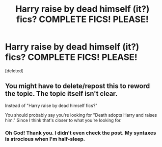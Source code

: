 #+TITLE: Harry raise by dead himself (it?) fics? COMPLETE FICS! PLEASE!

* Harry raise by dead himself (it?) fics? COMPLETE FICS! PLEASE!
:PROPERTIES:
:Score: 4
:DateUnix: 1590108066.0
:DateShort: 2020-May-22
:FlairText: Request
:END:
[deleted]


** You might have to delete/repost this to reword the topic. The topic itself isn't clear.

Instead of "Harry raise by dead himself fics?"

You should probably say you're looking for "Death adopts Harry and raises him." Since I think that's closer to what you're looking for.
:PROPERTIES:
:Author: Vercalos
:Score: 1
:DateUnix: 1590113394.0
:DateShort: 2020-May-22
:END:

*** Oh God! Thank you. I didn't even check the post. My syntaxes is atrocious when I'm half-sleep.
:PROPERTIES:
:Author: Im-Bleira
:Score: 1
:DateUnix: 1590114473.0
:DateShort: 2020-May-22
:END:
